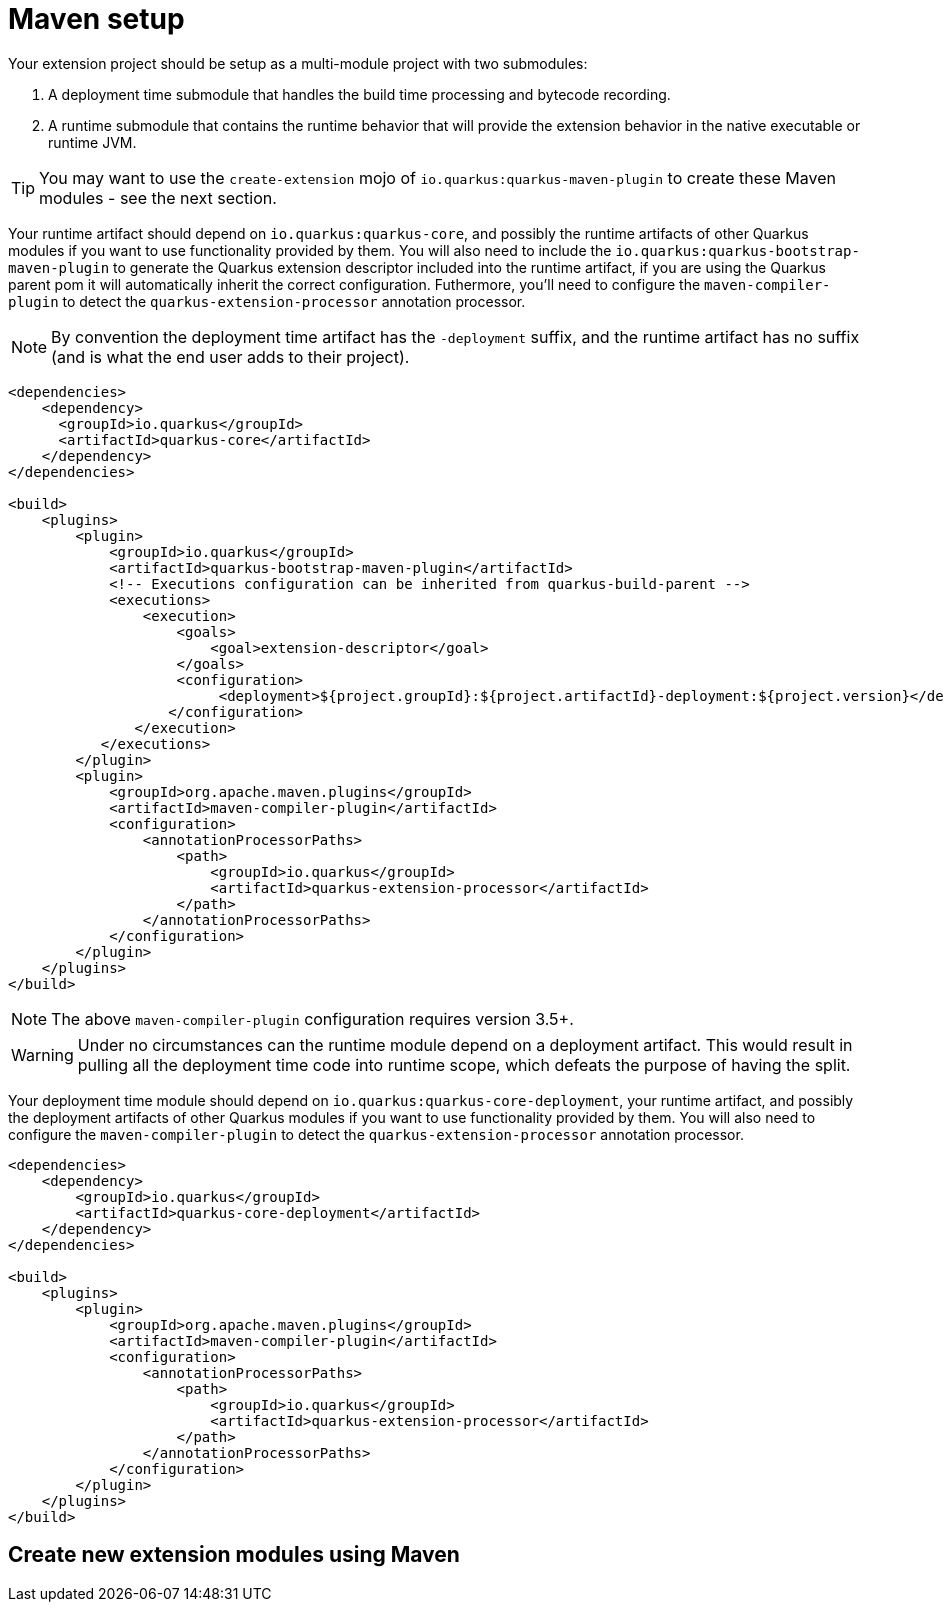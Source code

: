 [id="maven-setup_{context}"]
= Maven setup

Your extension project should be setup as a multi-module project with two submodules:

[arabic]
. A deployment time submodule that handles the build time processing and bytecode recording.
. A runtime submodule that contains the runtime behavior that will provide the extension behavior in the native executable or runtime JVM.

[TIP,textlabel="Tip",name="tip"]
====
You may want to use the `create-extension` mojo of `io.quarkus:quarkus-maven-plugin` to create these Maven modules - see the next section.
====

Your runtime artifact should depend on `io.quarkus:quarkus-core`, and possibly the runtime artifacts of other Quarkus
modules if you want to use functionality provided by them.
You will also need to include the `io.quarkus:quarkus-bootstrap-maven-plugin` to generate the Quarkus extension descriptor included into the runtime artifact, if you are using the Quarkus parent pom it will automatically inherit the correct configuration.
Futhermore, you'll need to configure the `maven-compiler-plugin` to detect the `quarkus-extension-processor` annotation processor.

[NOTE,textlabel="Note",name="note"]
====
By convention the deployment time artifact has the `-deployment` suffix, and the runtime artifact
has no suffix (and is what the end user adds to their project).
====

[source,xml,nowrap-option=""]
----

<dependencies>
    <dependency>
      <groupId>io.quarkus</groupId>
      <artifactId>quarkus-core</artifactId>
    </dependency>
</dependencies>

<build>
    <plugins>
        <plugin>
            <groupId>io.quarkus</groupId>
            <artifactId>quarkus-bootstrap-maven-plugin</artifactId>
            <!-- Executions configuration can be inherited from quarkus-build-parent -->
            <executions>
                <execution>
                    <goals>
                        <goal>extension-descriptor</goal>
                    </goals>
                    <configuration>
                         <deployment>${project.groupId}:${project.artifactId}-deployment:${project.version}</deployment>
                   </configuration>
               </execution>
           </executions>
        </plugin>
        <plugin>
            <groupId>org.apache.maven.plugins</groupId>
            <artifactId>maven-compiler-plugin</artifactId>
            <configuration>
                <annotationProcessorPaths>
                    <path>
                        <groupId>io.quarkus</groupId>
                        <artifactId>quarkus-extension-processor</artifactId>
                    </path>
                </annotationProcessorPaths>
            </configuration>
        </plugin>
    </plugins>
</build>
----

[NOTE,textlabel="Note",name="note"]
====
The above `maven-compiler-plugin` configuration requires version 3.5+.
====

[WARNING,textlabel="Warning",name="warning"]
====
Under no circumstances can the runtime module depend on a deployment artifact. This would result
in pulling all the deployment time code into runtime scope, which defeats the purpose of having the split.
====

Your deployment time module should depend on `io.quarkus:quarkus-core-deployment`, your runtime artifact,
and possibly the deployment artifacts of other Quarkus modules if you want to use functionality provided by them.
You will also need to configure the `maven-compiler-plugin` to detect the `quarkus-extension-processor` annotation processor.

[source,xml,nowrap-option=""]
----
<dependencies>
    <dependency>
        <groupId>io.quarkus</groupId>
        <artifactId>quarkus-core-deployment</artifactId>
    </dependency>
</dependencies>

<build>
    <plugins>
        <plugin>
            <groupId>org.apache.maven.plugins</groupId>
            <artifactId>maven-compiler-plugin</artifactId>
            <configuration>
                <annotationProcessorPaths>
                    <path>
                        <groupId>io.quarkus</groupId>
                        <artifactId>quarkus-extension-processor</artifactId>
                    </path>
                </annotationProcessorPaths>
            </configuration>
        </plugin>
    </plugins>
</build>
----

[id="create-new-extension-modules-using-maven_{context}"]
== Create new extension modules using Maven
:context: create-new-extension-modules-using-maven